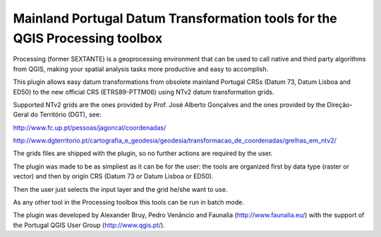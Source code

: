 Mainland Portugal Datum Transformation tools for the QGIS Processing toolbox
--------------------------------------

.. image :: ../icons/pttransform.png

Processing (former SEXTANTE) is a geoprocessing environment that can be used to call native and third party algorithms from QGIS, making your spatial analysis
tasks more productive and easy to accomplish.

This plugin allows easy datum transformations from obsolete mainland Portugal CRSs (Datum 73, Datum Lisboa and ED50) to the new official CRS 
(ETRS89-PTTM06) using NTv2 datum transformation grids.

Supported NTv2 grids are the ones provided by Prof. José Alberto Gonçalves and the ones provided by the Direção-Geral do Território (DGT), see:

http://www.fc.up.pt/pessoas/jagoncal/coordenadas/

http://www.dgterritorio.pt/cartografia_e_geodesia/geodesia/transformacao_de_coordenadas/grelhas_em_ntv2/

The grids files are shipped with the plugin, so no further actions are required by the user.

The plugin was made to be as simpliest as it can be for the user: the tools are organized first by data type (raster or vector) and then by origin CRS (Datum 73 or Datum Lisboa or ED50). 

.. image :: ../icons/pttransform_gui.png

Then the user just selects the input layer and the grid he/she want to use.

.. image :: ../icons/pttransform_gui.png

As any other tool in the Processing toolbox this tools can be run in batch mode.

The plugin was developed by Alexander Bruy, Pedro Venâncio and Faunalia (http://www.faunalia.eu/) with the support of the Portugal QGIS User Group (http://www.qgis.pt/).
